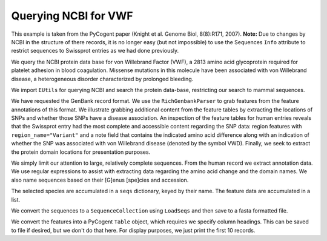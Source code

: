 Querying NCBI for VWF
=====================

This example is taken from the PyCogent paper (Knight et al. Genome Biol, 8(8):R171, 2007). **Note:** Due to changes by NCBI in the structure of there records, it is no longer easy (but not impossible) to use the Sequences ``Info`` attribute to restrict sequences to Swissprot entries as we had done previously.

We query the NCBI protein data base for von Willebrand Factor (VWF), a 2813 amino acid glycoprotein required for platelet adhesion in blood coagulation. Missense mutations in this molecule have been associated with von Willebrand disease, a heterogeneous disorder characterized by prolonged bleeding.

We import ``EUtils`` for querying NCBI and search the protein data-base, restricting our search to mammal sequences.

.. doctest::
    
    >>> from cogent.db.ncbi import EUtils
    >>> db = EUtils(db="protein", rettype="gp")
    >>> query = '"VWf"[gene] AND Mammalia[orgn]'
    >>> records = db[query].readlines()

We have requested the GenBank record format. We use the ``RichGenbankParser`` to grab features from the feature annotations of this format. We illustrate grabbing additional content from the feature tables by extracting the locations of SNPs and whether those SNPs have a disease association. An inspection of the feature tables for human entries reveals that the Swissprot entry had the most complete and accessible content regarding the SNP data: region features with ``region_name="Variant"`` and a note field that contains the indicated amino acid difference along with an indication of whether the SNP was associated with von Willebrand disease (denoted by the symbol VWD). Finally, we seek to extract the protein domain locations for presentation purposes.

We simply limit our attention to large, relatively complete sequences. From the human record we extract annotation data. We use regular expressions to assist with extracting data regarding the amino acid change and the domain names. We also name sequences based on their [G]enus [spe]cies and accession.

The selected species are accumulated in a ``seqs`` dictionary, keyed by their name. The feature data are accumulated in a list.

.. doctest::
    
    >>> import re
    >>> from cogent.parse.genbank import RichGenbankParser
    >>> parser = RichGenbankParser(records)
    >>> seqs = {}
    >>> rows = []
    >>> for accession, seq in parser:
    ...     if len(seq) < 2800:
    ...         continue
    ...     # we extract annotation data only from the human record
    ...     if "Homo" in seq.Info.species:
    ...         for feature in seq.Info.features:
    ...             if "region_name" not in feature:
    ...                 continue # ignore this one, go to the next feature
    ...             if "Variant" in feature["region_name"]:
    ...                 note = feature["note"][0]
    ...                 variant = " ".join(re.findall("[A-Z] *-> *[A-Z]",
    ...                                               note))
    ...                 disease = "VWD" in note
    ...                 lo = feature["location"].first() - 1
    ...                 hi = feature["location"].last()
    ...                 rows.append(["SNP", lo, hi, variant, disease])
    ...             else:
    ...                 region_name = feature["region_name"][0]
    ...                 if region_name == "Domain":
    ...                     note = [field.strip() \
    ...         for field in re.split("[.;]", feature["note"][0]) if field]
    ...                     if len(note) == 1:
    ...                         note += [""]
    ...                     lo, hi = feature["location"].first() - 1, feature["location"].last()
    ...                     rows.append(["Domain", lo, hi, ' '.join(note), None])
    ...     species = seq.Info.species.split()
    ...     seq_name = "%s.%s" % (species[0][0] + species[1][:3], accession)
    ...     seqs[seq_name] = seq

We convert the sequences to a ``SequenceCollection`` using ``LoadSeqs`` and then save to a fasta formatted file.

.. doctest::
    
    >>> from cogent import LoadSeqs
    >>> seqs = LoadSeqs(data=seqs, aligned=False)
    >>> print seqs.NamedSeqs['Clup.Q28295'].toFasta()
    >Clup.Q28295
    MSPTRLVRVLLALALI...

We convert the features into a PyCogent ``Table`` object, which requires we specify column headings. This can be saved to file if desired, but we don't do that here. For display purposes, we just print the first 10 records.

.. doctest::
    :options: +NORMALIZE_WHITESPACE
    
    >>> from cogent import LoadTable
    >>> feature_table = LoadTable(header=["Type", "Start", "Stop", "Note",
    ...                    "Disease"], rows=rows)
    >>> print feature_table[:10]
    =============================================
      Type    Start    Stop       Note    Disease
    ---------------------------------------------
    Domain       33     240    VWFD 1            
       SNP      272     273     R -> W       True
    Domain      294     348     TIL 1            
       SNP      376     377     W -> C       True
    Domain      386     598    VWFD 2            
       SNP      483     484     H -> R      False
       SNP      527     528     N -> S       True
       SNP      549     550     G -> R       True
    Domain      651     707     TIL 2            
    Domain      775     827     TIL 3            
    ---------------------------------------------
